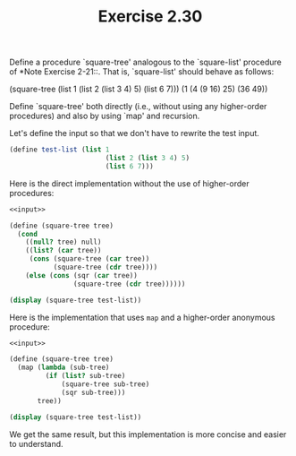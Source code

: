 #+TITLE: Exercise 2.30
Define a procedure `square-tree' analogous to the `square-list'
procedure of *Note Exercise 2-21::.  That is, `square-list'
should behave as follows:

    (square-tree
        (list 1
            (list 2 (list 3 4) 5)
            (list 6 7)))
    (1 (4 (9 16) 25) (36 49))

Define `square-tree' both directly (i.e., without using any
higher-order procedures) and also by using `map' and recursion.

Let's define the input so that we don't have to rewrite the test input.

#+name: input
#+begin_src scheme
(define test-list (list 1
                        (list 2 (list 3 4) 5)
                        (list 6 7)))
#+end_src

Here is the direct implementation without the use of higher-order
procedures:

#+begin_src scheme :noweb yes :results output
<<input>>

(define (square-tree tree)
  (cond
    ((null? tree) null)
    ((list? (car tree))
     (cons (square-tree (car tree))
           (square-tree (cdr tree))))
    (else (cons (sqr (car tree))
                (square-tree (cdr tree))))))

(display (square-tree test-list))
#+end_src

#+RESULTS:
: (1 (4 (9 16) 25) (36 49))

Here is the implementation that uses ~map~ and a higher-order
anonymous procedure:

#+begin_src scheme :noweb yes :results output
<<input>>

(define (square-tree tree)
  (map (lambda (sub-tree)
         (if (list? sub-tree)
             (square-tree sub-tree)
             (sqr sub-tree)))
       tree))

(display (square-tree test-list))
#+end_src

#+RESULTS:
: (1 (4 (9 16) 25) (36 49))

We get the same result, but this implementation is more concise
and easier to understand.
